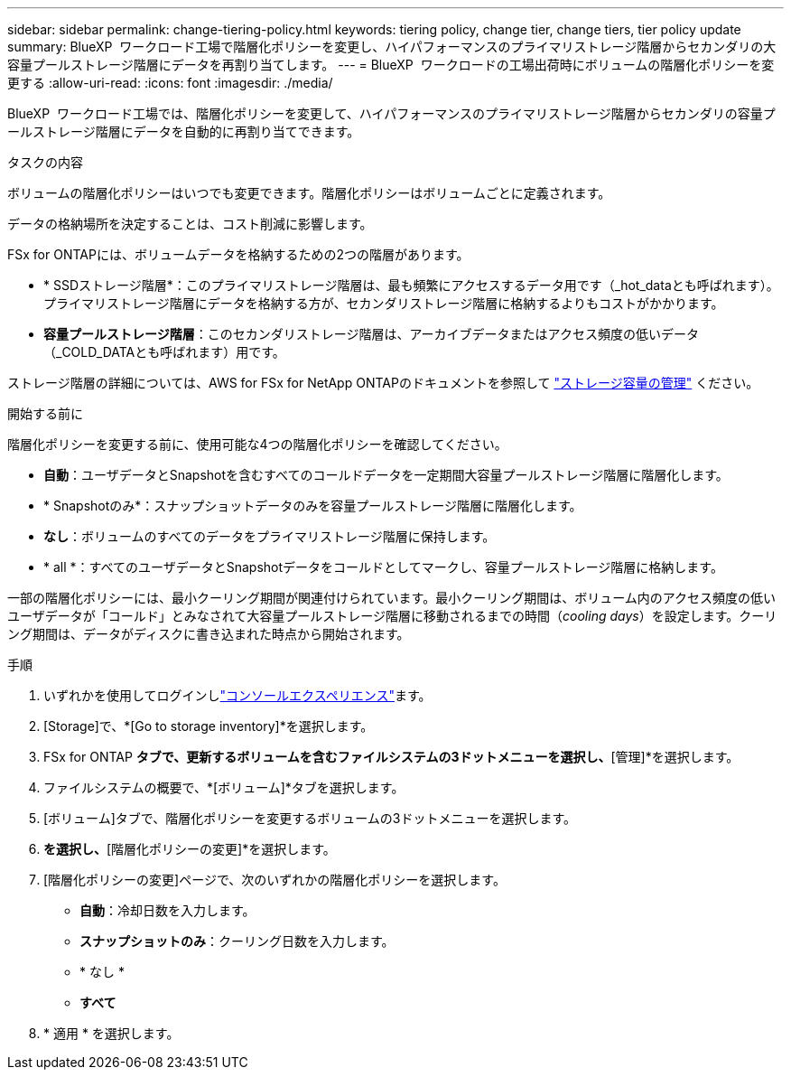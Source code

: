 ---
sidebar: sidebar 
permalink: change-tiering-policy.html 
keywords: tiering policy, change tier, change tiers, tier policy update 
summary: BlueXP  ワークロード工場で階層化ポリシーを変更し、ハイパフォーマンスのプライマリストレージ階層からセカンダリの大容量プールストレージ階層にデータを再割り当てします。 
---
= BlueXP  ワークロードの工場出荷時にボリュームの階層化ポリシーを変更する
:allow-uri-read: 
:icons: font
:imagesdir: ./media/


[role="lead"]
BlueXP  ワークロード工場では、階層化ポリシーを変更して、ハイパフォーマンスのプライマリストレージ階層からセカンダリの容量プールストレージ階層にデータを自動的に再割り当てできます。

.タスクの内容
ボリュームの階層化ポリシーはいつでも変更できます。階層化ポリシーはボリュームごとに定義されます。

データの格納場所を決定することは、コスト削減に影響します。

FSx for ONTAPには、ボリュームデータを格納するための2つの階層があります。

* * SSDストレージ階層*：このプライマリストレージ階層は、最も頻繁にアクセスするデータ用です（_hot_dataとも呼ばれます）。プライマリストレージ階層にデータを格納する方が、セカンダリストレージ階層に格納するよりもコストがかかります。
* *容量プールストレージ階層*：このセカンダリストレージ階層は、アーカイブデータまたはアクセス頻度の低いデータ（_COLD_DATAとも呼ばれます）用です。


ストレージ階層の詳細については、AWS for FSx for NetApp ONTAPのドキュメントを参照して link:https://docs.aws.amazon.com/fsx/latest/ONTAPGuide/managing-storage-capacity.html#storage-tiers["ストレージ容量の管理"^] ください。

.開始する前に
階層化ポリシーを変更する前に、使用可能な4つの階層化ポリシーを確認してください。

* *自動*：ユーザデータとSnapshotを含むすべてのコールドデータを一定期間大容量プールストレージ階層に階層化します。
* * Snapshotのみ*：スナップショットデータのみを容量プールストレージ階層に階層化します。
* *なし*：ボリュームのすべてのデータをプライマリストレージ階層に保持します。
* * all *：すべてのユーザデータとSnapshotデータをコールドとしてマークし、容量プールストレージ階層に格納します。


一部の階層化ポリシーには、最小クーリング期間が関連付けられています。最小クーリング期間は、ボリューム内のアクセス頻度の低いユーザデータが「コールド」とみなされて大容量プールストレージ階層に移動されるまでの時間（_cooling days_）を設定します。クーリング期間は、データがディスクに書き込まれた時点から開始されます。

.手順
. いずれかを使用してログインしlink:https://docs.netapp.com/us-en/workload-setup-admin/console-experiences.html["コンソールエクスペリエンス"^]ます。
. [Storage]で、*[Go to storage inventory]*を選択します。
. FSx for ONTAP *タブで、更新するボリュームを含むファイルシステムの3ドットメニューを選択し、*[管理]*を選択します。
. ファイルシステムの概要で、*[ボリューム]*タブを選択します。
. [ボリューム]タブで、階層化ポリシーを変更するボリュームの3ドットメニューを選択します。
. [アドバンストアクション]*を選択し、*[階層化ポリシーの変更]*を選択します。
. [階層化ポリシーの変更]ページで、次のいずれかの階層化ポリシーを選択します。
+
** *自動*：冷却日数を入力します。
** *スナップショットのみ*：クーリング日数を入力します。
** * なし *
** *すべて*


. * 適用 * を選択します。

